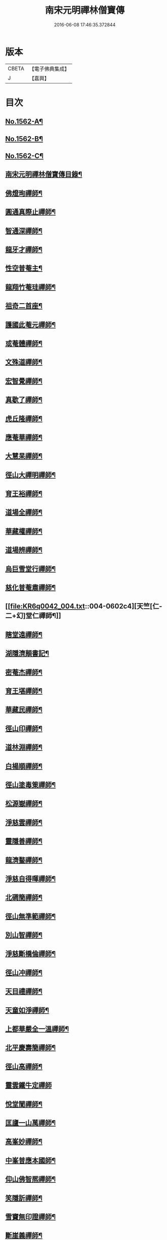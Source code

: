 #+TITLE: 南宋元明禪林僧寶傳 
#+DATE: 2016-06-08 17:46:35.372844

* 版本
 |     CBETA|【電子佛典集成】|
 |         J|【嘉興】    |

* 目次
** [[file:KR6q0042_001.txt::001-0585a1][No.1562-A¶]]
** [[file:KR6q0042_001.txt::001-0585b11][No.1562-B¶]]
** [[file:KR6q0042_001.txt::001-0585c15][No.1562-C¶]]
** [[file:KR6q0042_001.txt::001-0586b4][南宋元明禪林僧寶傳目錄¶]]
** [[file:KR6q0042_001.txt::001-0587b12][佛燈珣禪師¶]]
** [[file:KR6q0042_001.txt::001-0588a18][圓通真際止禪師¶]]
** [[file:KR6q0042_001.txt::001-0588c18][智通深禪師¶]]
** [[file:KR6q0042_001.txt::001-0589b16][龍牙才禪師¶]]
** [[file:KR6q0042_001.txt::001-0590a4][性空普菴主¶]]
** [[file:KR6q0042_001.txt::001-0590c8][龍翔竹菴珪禪師¶]]
** [[file:KR6q0042_002.txt::002-0591b10][祖奇二首座¶]]
** [[file:KR6q0042_002.txt::002-0592a6][護國此菴元禪師¶]]
** [[file:KR6q0042_002.txt::002-0592c11][或菴體禪師¶]]
** [[file:KR6q0042_002.txt::002-0593b20][文殊道禪師¶]]
** [[file:KR6q0042_002.txt::002-0594b7][宏智覺禪師¶]]
** [[file:KR6q0042_002.txt::002-0595b7][真歇了禪師¶]]
** [[file:KR6q0042_003.txt::003-0596a16][虎丘隆禪師¶]]
** [[file:KR6q0042_003.txt::003-0596c20][應菴華禪師¶]]
** [[file:KR6q0042_003.txt::003-0597b21][大慧杲禪師¶]]
** [[file:KR6q0042_003.txt::003-0598c18][徑山大禪明禪師¶]]
** [[file:KR6q0042_003.txt::003-0599b20][育王裕禪師¶]]
** [[file:KR6q0042_003.txt::003-0600a12][道場全禪師¶]]
** [[file:KR6q0042_003.txt::003-0600b13][華藏權禪師¶]]
** [[file:KR6q0042_004.txt::004-0600c21][道場辨禪師¶]]
** [[file:KR6q0042_004.txt::004-0601b7][烏巨雪堂行禪師¶]]
** [[file:KR6q0042_004.txt::004-0601c16][慈化普菴肅禪師¶]]
** [[file:KR6q0042_004.txt::004-0602c4][天竺[仁-二+幻]堂仁禪師¶]]
** [[file:KR6q0042_004.txt::004-0603a21][瞎堂遠禪師¶]]
** [[file:KR6q0042_004.txt::004-0604a19][湖隱濟顛書記¶]]
** [[file:KR6q0042_005.txt::005-0605a3][密菴杰禪師¶]]
** [[file:KR6q0042_005.txt::005-0605c3][育王堪禪師¶]]
** [[file:KR6q0042_005.txt::005-0606b4][華藏民禪師¶]]
** [[file:KR6q0042_005.txt::005-0606c24][徑山印禪師¶]]
** [[file:KR6q0042_005.txt::005-0607b22][道林淵禪師¶]]
** [[file:KR6q0042_005.txt::005-0608a5][白楊順禪師¶]]
** [[file:KR6q0042_005.txt::005-0608b16][徑山塗毒䇿禪師¶]]
** [[file:KR6q0042_006.txt::006-0609a12][松源嶽禪師¶]]
** [[file:KR6q0042_006.txt::006-0609c11][淨慈雲禪師¶]]
** [[file:KR6q0042_006.txt::006-0610b17][靈隱善禪師¶]]
** [[file:KR6q0042_006.txt::006-0611a12][龍濟鍪禪師¶]]
** [[file:KR6q0042_006.txt::006-0611c3][淨慈自得暉禪師¶]]
** [[file:KR6q0042_006.txt::006-0612b4][北磵簡禪師¶]]
** [[file:KR6q0042_007.txt::007-0612c23][徑山無準範禪師¶]]
** [[file:KR6q0042_007.txt::007-0613b23][別山智禪師¶]]
** [[file:KR6q0042_007.txt::007-0614b7][淨慈斷橋倫禪師¶]]
** [[file:KR6q0042_007.txt::007-0615a5][徑山冲禪師¶]]
** [[file:KR6q0042_007.txt::007-0615c5][天目禮禪師¶]]
** [[file:KR6q0042_007.txt::007-0616a22][天童如淨禪師¶]]
** [[file:KR6q0042_007.txt::007-0616c19][上都華嚴全一溫禪師¶]]
** [[file:KR6q0042_008.txt::008-0617c5][北平慶壽簡禪師¶]]
** [[file:KR6q0042_008.txt::008-0618b5][徑山高禪師¶]]
** [[file:KR6q0042_008.txt::008-0619a24][靈雲鐵牛定禪師]]
** [[file:KR6q0042_008.txt::008-0619c24][悅堂誾禪師¶]]
** [[file:KR6q0042_008.txt::008-0620b18][匡廬一山萬禪師¶]]
** [[file:KR6q0042_008.txt::008-0621b21][高峯妙禪師¶]]
** [[file:KR6q0042_009.txt::009-0622b17][中峯普應本國師¶]]
** [[file:KR6q0042_009.txt::009-0623c11][仰山佛智熈禪師¶]]
** [[file:KR6q0042_009.txt::009-0624b6][笑隱訢禪師¶]]
** [[file:KR6q0042_009.txt::009-0625a12][雪竇無印證禪師¶]]
** [[file:KR6q0042_009.txt::009-0625c8][斷崖義禪師¶]]
** [[file:KR6q0042_010.txt::010-0626c3][元叟端禪師¶]]
** [[file:KR6q0042_010.txt::010-0627c5][石屋珙禪師¶]]
** [[file:KR6q0042_010.txt::010-0628b13][徑山虗舟度禪師¶]]
** [[file:KR6q0042_010.txt::010-0629a6][孚中信禪師¶]]
** [[file:KR6q0042_010.txt::010-0629c17][楚石愚菴夢堂三禪師¶]]
** [[file:KR6q0042_010.txt::010-0630c11][古梅友禪師¶]]
** [[file:KR6q0042_011.txt::011-0631b11][伏龍千巖長禪師¶]]
** [[file:KR6q0042_011.txt::011-0632b15][龍池寧禪師¶]]
** [[file:KR6q0042_011.txt::011-0632c20][金璧峯禪師¶]]
** [[file:KR6q0042_011.txt::011-0633b15][烏石愚禪師¶]]
** [[file:KR6q0042_011.txt::011-0634a12][古鼎銘禪師¶]]
** [[file:KR6q0042_011.txt::011-0634c8][天界金禪師¶]]
** [[file:KR6q0042_011.txt::011-0635b2][性原明禪師¶]]
** [[file:KR6q0042_012.txt::012-0636a7][雪峯逆川順禪師¶]]
** [[file:KR6q0042_012.txt::012-0636c10][萬峰蔚禪師¶]]
** [[file:KR6q0042_012.txt::012-0637b5][虗白旵禪師¶]]
** [[file:KR6q0042_012.txt::012-0637c14][東山海舟慈禪師¶]]
** [[file:KR6q0042_012.txt::012-0638b14][福林度禪師¶]]
** [[file:KR6q0042_012.txt::012-0639a6][瑞巖恕中慍禪師¶]]
** [[file:KR6q0042_012.txt::012-0640b6][松隱茂禪師¶]]
** [[file:KR6q0042_013.txt::013-0641a7][斗峯璋禪師¶]]
** [[file:KR6q0042_013.txt::013-0641c7][天界慧曇禪師¶]]
** [[file:KR6q0042_013.txt::013-0642a18][季潭泐禪師¶]]
** [[file:KR6q0042_013.txt::013-0643a22][海門則禪師¶]]
** [[file:KR6q0042_013.txt::013-0643c18][雲居呆菴莊禪師¶]]
** [[file:KR6q0042_013.txt::013-0644c7][楚山琦禪師¶]]
** [[file:KR6q0042_014.txt::014-0645c17][隨州龍泉聰禪師¶]]
** [[file:KR6q0042_014.txt::014-0646b24][笑巖寶禪師]]
** [[file:KR6q0042_014.txt::014-0647b14][龍池幻有傳禪師¶]]
** [[file:KR6q0042_014.txt::014-0648a17][幻也慧禪師¶]]
** [[file:KR6q0042_014.txt::014-0648c4][法舟濟禪師¶]]
** [[file:KR6q0042_014.txt::014-0649b5][敬畏空禪師¶]]
** [[file:KR6q0042_014.txt::014-0649c15][壽昌經禪師¶]]
** [[file:KR6q0042_015.txt::015-0650c16][博山來禪師¶]]
** [[file:KR6q0042_015.txt::015-0651c15][湛然澄禪師¶]]
** [[file:KR6q0042_015.txt::015-0652c8][天童密雲悟禪師¶]]
** [[file:KR6q0042_015.txt::015-0653b23][磬山天隱修禪師¶]]
** [[file:KR6q0042_015.txt::015-0654b6][雪嶠信禪師¶]]
** [[file:KR6q0042_015.txt::015-0655a24][忠州聚雲吹萬真大師傳]]
** [[file:KR6q0042_015.txt::015-0656b4][No.1562-D¶]]
** [[file:KR6q0042_015.txt::015-0656c11][No.1562-E¶]]

* 卷
[[file:KR6q0042_001.txt][南宋元明禪林僧寶傳 1]]
[[file:KR6q0042_002.txt][南宋元明禪林僧寶傳 2]]
[[file:KR6q0042_003.txt][南宋元明禪林僧寶傳 3]]
[[file:KR6q0042_004.txt][南宋元明禪林僧寶傳 4]]
[[file:KR6q0042_005.txt][南宋元明禪林僧寶傳 5]]
[[file:KR6q0042_006.txt][南宋元明禪林僧寶傳 6]]
[[file:KR6q0042_007.txt][南宋元明禪林僧寶傳 7]]
[[file:KR6q0042_008.txt][南宋元明禪林僧寶傳 8]]
[[file:KR6q0042_009.txt][南宋元明禪林僧寶傳 9]]
[[file:KR6q0042_010.txt][南宋元明禪林僧寶傳 10]]
[[file:KR6q0042_011.txt][南宋元明禪林僧寶傳 11]]
[[file:KR6q0042_012.txt][南宋元明禪林僧寶傳 12]]
[[file:KR6q0042_013.txt][南宋元明禪林僧寶傳 13]]
[[file:KR6q0042_014.txt][南宋元明禪林僧寶傳 14]]
[[file:KR6q0042_015.txt][南宋元明禪林僧寶傳 15]]

